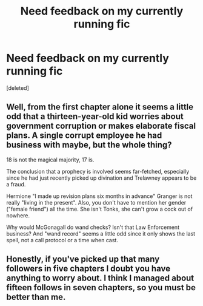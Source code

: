#+TITLE: Need feedback on my currently running fic

* Need feedback on my currently running fic
:PROPERTIES:
:Score: 6
:DateUnix: 1540069768.0
:DateShort: 2018-Oct-21
:FlairText: Self-Promotion
:END:
[deleted]


** Well, from the first chapter alone it seems a little odd that a thirteen-year-old kid worries about government corruption or makes elaborate fiscal plans. A single corrupt employee he had business with maybe, but the whole thing?

18 is not the magical majority, 17 is.

The conclusion that a prophecy is involved seems far-fetched, especially since he had just recently picked up divination and Trelawney appears to be a fraud.

Hermione "I made up revision plans six months in advance" Granger is not really "living in the present". Also, you don't have to mention her gender ("female friend") all the time. She isn't Tonks, she can't grow a cock out of nowhere.

Why would McGonagall do wand checks? Isn't that Law Enforcement business? And "wand record" seems a little odd since it only shows the last spell, not a call protocol or a time when cast.
:PROPERTIES:
:Author: Hellstrike
:Score: 8
:DateUnix: 1540078125.0
:DateShort: 2018-Oct-21
:END:


** Honestly, if you've picked up that many followers in five chapters I doubt you have anything to worry about. I think I managed about fifteen follows in seven chapters, so you must be better than me.
:PROPERTIES:
:Author: booksandpots
:Score: 1
:DateUnix: 1540110027.0
:DateShort: 2018-Oct-21
:END:
